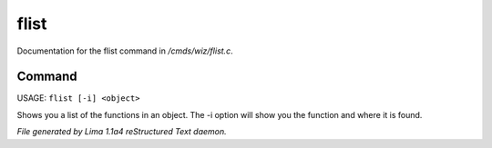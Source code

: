 flist
******

Documentation for the flist command in */cmds/wiz/flist.c*.

Command
=======

USAGE: ``flist [-i] <object>``

Shows you a list of the functions in an object.
The -i option  will show you the function and
where it is found.

.. TAGS: RST



*File generated by Lima 1.1a4 reStructured Text daemon.*
